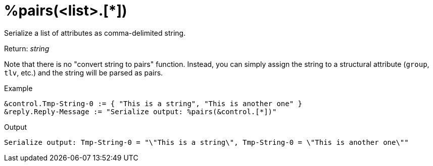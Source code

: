 = %pairs(<list>.[*])

Serialize a list of attributes as comma-delimited string.

.Return: _string_

Note that there is no "convert string to pairs" function.  Instead, you can simply assign the string to a structural attribute (`group`, `tlv`, etc.) and the string will be parsed as pairs.

.Example

[source,unlang]
----
&control.Tmp-String-0 := { "This is a string", "This is another one" }
&reply.Reply-Message := "Serialize output: %pairs(&control.[*])"
----

.Output

```
Serialize output: Tmp-String-0 = "\"This is a string\", Tmp-String-0 = \"This is another one\""
```

// Copyright (C) 2023 Network RADIUS SAS.  Licenced under CC-by-NC 4.0.
// This documentation was developed by Network RADIUS SAS.
